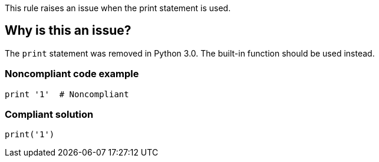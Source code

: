 This rule raises an issue when the print statement is used.

== Why is this an issue?

The ``++print++`` statement was removed in Python 3.0. The built-in function should be used instead.


=== Noncompliant code example

[source,python,diff-id=1,diff-type=noncompliant]
----
print '1'  # Noncompliant
----


=== Compliant solution

[source,python,diff-id=1,diff-type=compliant]
----
print('1') 
----

ifdef::env-github,rspecator-view[]

'''
== Implementation Specification
(visible only on this page)

=== Message

Use the "print()" function instead.


endif::env-github,rspecator-view[]
